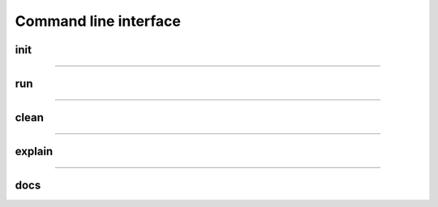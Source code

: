 Command line interface
######################

****
init
****
.. argparse::
   :filename: seq2science/cli.py
   :func: seq2science_parser
   :prog: seq2science
   :path: init

------------

***
run
***
.. argparse::
   :filename: seq2science/cli.py
   :func: seq2science_parser
   :prog: seq2science
   :path: run


------------

*****
clean
*****
.. argparse::
   :filename: seq2science/cli.py
   :func: seq2science_parser
   :prog: seq2science
   :path: clean

------------

*******
explain
*******
.. argparse::
   :filename: seq2science/cli.py
   :func: seq2science_parser
   :prog: seq2science
   :path: explain

------------

****
docs
****
.. argparse::
   :filename: seq2science/cli.py
   :func: seq2science_parser
   :prog: seq2science
   :path: docs